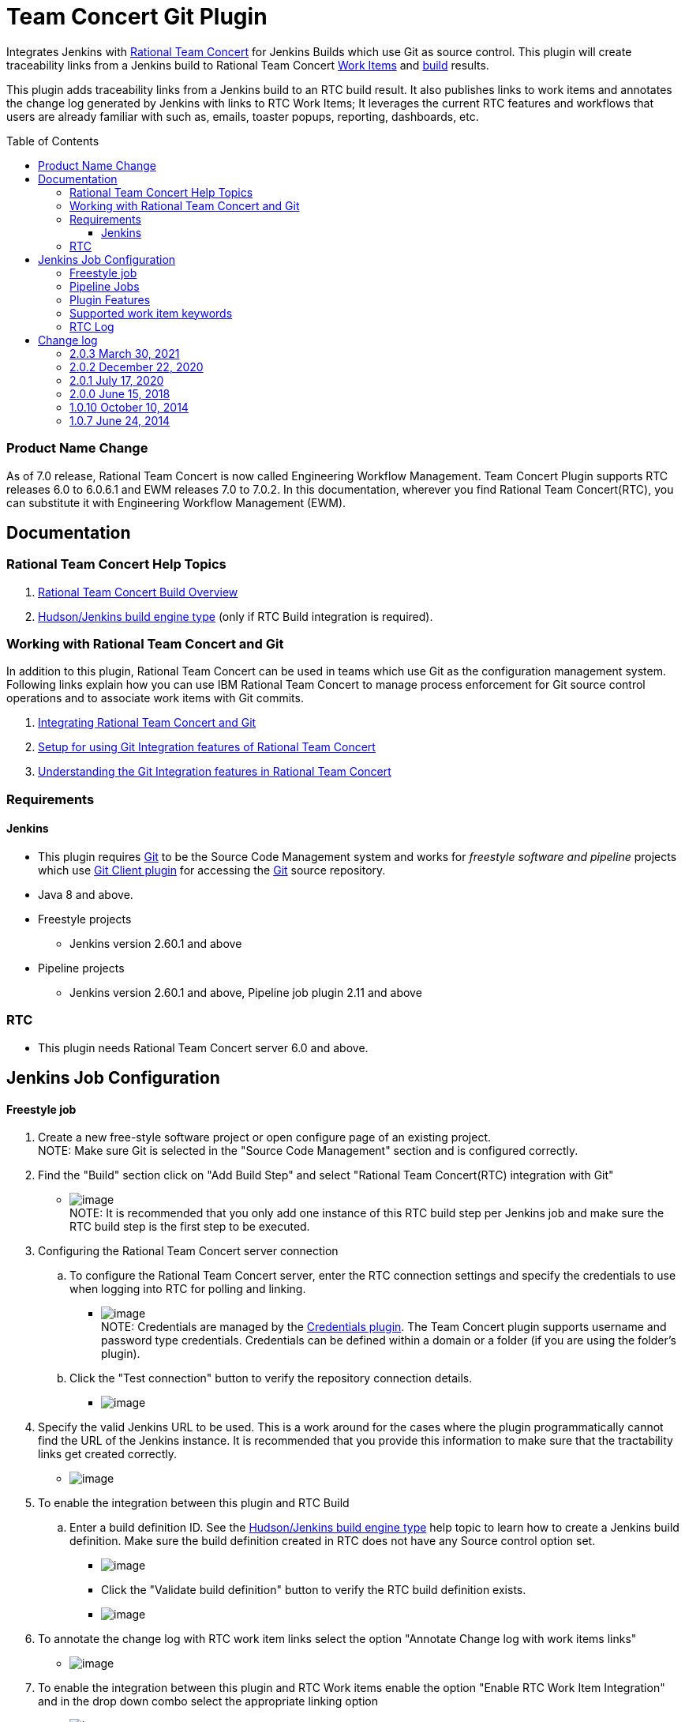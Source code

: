 Team Concert Git Plugin
=======================
:toc:
:toc-placement: preamble
:toclevels: 4

// Reference - See the following page for adding new images
// https://www.jenkins.io/doc/developer/publishing/wiki-page/

[.conf-macro .output-inline]#Integrates Jenkins with
https://jazz.net/products/rational-team-concert/[Rational Team
Concert] for Jenkins Builds which use Git as source control. This plugin
will create traceability links from a Jenkins build to Rational Team
Concert https://jazz.net/products/rational-team-concert/features/wi[Work
Items] and https://jazz.net/products/rational-team-concert/features/build[build] results.#

This plugin adds traceability links from a Jenkins build to an RTC build
result.  It also publishes links to work items and annotates the change
log generated by Jenkins with links to RTC Work Items; It leverages the
current RTC features and workflows that users are already familiar with
such as, emails, toaster popups, reporting, dashboards, etc.

=== Product Name Change
As of 7.0 release, Rational Team Concert is now called Engineering Workflow Management. Team Concert Plugin supports RTC releases 6.0 to 6.0.6.1 and EWM releases 7.0 to 7.0.2. In this documentation, wherever you find Rational Team Concert(RTC), you can substitute it with Engineering Workflow Management (EWM).

[[TeamConcertGitPlugin-Documentation]]
== Documentation

[[TeamConcertGitPlugin-RationalTeamConcertHelpTopics]]
=== Rational Team Concert Help Topics

. https://jazz.net/help-dev/clm/topic/com.ibm.team.build.doc/topics/t_build_overview.html[Rational
Team Concert Build Overview]
. https://jazz.net/help-dev/clm/index.jsp?re=1&topic=/com.ibm.team.build.doc/topics/c_hudson_overview.html&scope=null[Hudson/Jenkins
build engine type] (only if RTC Build integration is required).

[[TeamConcertGitPlugin-WorkingwithRationalTeamConcertandGit]]
=== Working with Rational Team Concert and Git

In addition to this plugin, Rational Team Concert can be used in teams
which use Git as the configuration management system. Following links
explain how you can use IBM Rational Team Concert to manage process
enforcement for Git source control operations and to associate work
items with Git commits.

. https://jazz.net/help-dev/clm/index.jsp?re=1&topic=/com.ibm.team.connector.cq.doc/topics/c_integ_git.html[Integrating
Rational Team Concert and Git]
. https://jazz.net/library/article/1426[Setup for using Git Integration
features of Rational Team Concert]
. https://jazz.net/library/article/1423[Understanding the Git
Integration features in Rational Team Concert]

[[TeamConcertGitPlugin-Requirements]]
=== Requirements

[[TeamConcertGitPlugin-Jenkins]]
==== Jenkins

* This plugin requires http://git-scm.com/[Git] to be the Source Code
Management system and works for _freestyle software and
pipeline_ projects which
use http://wiki.jenkins-ci.org/display/JENKINS/Git+Plugin[Git Client
plugin] for accessing the http://git-scm.com/[Git] source repository.
* Java 8 and above.
* Freestyle projects +
** Jenkins version 2.60.1 and above
* Pipeline projects  +
** Jenkins version 2.60.1 and above, Pipeline job plugin 2.11 and above 

=== RTC

* This plugin needs Rational Team Concert server 6.0 and above.

[[TeamConcertGitPlugin-JobConfiguration]]
== Jenkins Job Configuration

[[TeamConcertGitPlugin-Freestylejob]]
==== Freestyle job

. Create a new free-style software project or open configure page of an
existing project. +
NOTE: Make sure Git is selected in the "Source Code Management" section
and is configured correctly.
. Find the "Build" section click on "Add Build Step" and select
"Rational Team Concert(RTC) integration with Git"
* [.confluence-embedded-file-wrapper]#image:https://wiki.jenkins.io/download/attachments/74416771/rtc_build_step.png?version=1&modificationDate=1413193734000&api=v2[image]# +
NOTE: It is recommended that you only add one instance of this RTC
build step per Jenkins job and make sure the RTC build step is the first
step to be executed.
. Configuring the Rational Team Concert server connection
.. To configure the Rational Team Concert server, enter the RTC
connection settings and specify the credentials to use when logging into
RTC for polling and linking.
* [.confluence-embedded-file-wrapper]#image:https://wiki.jenkins.io/download/attachments/74416771/rtc_connection_step.png?version=1&modificationDate=1413194492000&api=v2[image]# +
NOTE: Credentials are managed by the https://wiki.jenkins-ci.org/display/JENKINS/Credentials+Plugin[Credentials plugin]. The Team Concert plugin supports username and password type credentials. Credentials can be defined within a domain or a folder (if
you are using the folder's plugin).
.. Click the "Test connection" button to verify the repository
connection details.
* [.confluence-embedded-file-wrapper]#image:https://wiki.jenkins.io/download/attachments/74416771/test_connection.png?version=1&modificationDate=1413194711000&api=v2[image]#
. Specify the valid Jenkins URL to be used. This is a work around for
the cases where the plugin programmatically cannot find the URL of the
Jenkins instance. It is recommended that you provide this information to
make sure that the tractability links get created correctly.
* [.confluence-embedded-file-wrapper]#image:https://wiki.jenkins.io/download/attachments/74416771/jenkins_url.png?version=1&modificationDate=1413195471000&api=v2[image]#
. To enable the integration between this plugin and RTC Build
.. Enter a build definition ID.  See the
https://jazz.net/help-dev/clm/index.jsp?re=1&topic=/com.ibm.team.build.doc/topics/c_hudson_overview.html&scope=null[Hudson/Jenkins
build engine type] help topic to learn how to create a Jenkins build
definition. Make sure the build definition created in RTC does not have
any Source control option set.
* [.confluence-embedded-file-wrapper]#image:https://wiki.jenkins.io/download/attachments/74416771/rtc_build_def.png?version=1&modificationDate=1413195988000&api=v2[image]#
* Click the "Validate build definition" button to verify the RTC build
definition exists.
* [.confluence-embedded-file-wrapper]#image:https://wiki.jenkins.io/download/attachments/74416771/rtc_build_def_connection.png?version=1&modificationDate=1413196141000&api=v2[image]#
. To annotate the change log with RTC work item links select the option
"Annotate Change log with work items links"
* [.confluence-embedded-file-wrapper]#image:https://wiki.jenkins.io/download/attachments/74416771/annotate_change_log.png?version=1&modificationDate=1413345006000&api=v2[image]#
. To enable the integration between this plugin and RTC Work items
enable the option "Enable RTC Work Item Integration" and in the drop
down combo select the appropriate linking option
* [.confluence-embedded-file-wrapper]#image:https://wiki.jenkins.io/download/attachments/74416771/workitem_links.png?version=1&modificationDate=1413345235000&api=v2[image]#
. This plugin can update the status of the Jenkins build as comment in a
RTC work item. To enable this
.. Select the option "Update RTC Work Item with build status"
.. Mention the id of a valid work item in RTC. Note that you can provide
a Job parameter but, validation will not work.
.. Click the "Validate Work Item" button to verify the RTC Work Item
exists. +
 +
[.confluence-embedded-file-wrapper]#image:https://wiki.jenkins.io/download/attachments/74416771/rtc_tbi.png?version=1&modificationDate=1413345472000&api=v2[image]#
. Click the "Save" button to save the settings and return to the job
page.

[[TeamConcertGitPlugin-PipelineJobs]]
==== Pipeline Jobs

NOTE: Refer to Requirements section for pipeline jobs

. For a Pipeline project, use the Pipeline Syntax option to generate a
code snippet and use it in your pipeline script. +
 +

[[TeamConcertGitPlugin-PluginFeatures]]
=== Plugin Features

* Integrating with RTC Builds by creating a build result for a Jenkins
build and adding work item information from the Git commit comment
* Creating a link to Jenkins build in the work items mentioned in the
Git commit comment.
* Annotating work item references in the change log of a Jenkins build
with links to RTC work items
* Updating Jenkins build status in a work item.

[[TeamConcertGitPlugin-Supportedworkitemkeywords]]
=== Supported work item keywords

The following keywords are supported :

* rtcwi
* workitem
* work item
* defect
* task
* bug (deprecated)

Note : We recommend using rtcwi keyword for referencing RTC work items
in a commit comment.

[[TeamConcertGitPlugin-RTCLog]]
=== RTC Log

This section can be used to capture the log when debugging a problem
with the plugin.

. Navigate to the Jenkins /log page (Jenkins > Manage Jenkins > System
Log) and click the "Add new log recorder" button.
. Name it something like "RTC Log" and click the "Add" button to add a
logger.
. Enter a logger of "com.ibm.team.git" and set the log level to "FINER".
* [.confluence-embedded-file-wrapper]#image:https://wiki.jenkins.io/download/attachments/74416771/jenkins_configure_rtc_log.png?version=1&modificationDate=1413347257000&api=v2[image]#
. Click the "Save" button.
. Return to this log if a problem is ever experienced using this
plugin.  The log will help to identify the problem.

[[TeamConcertGitPlugin-Changelog]]
== Change log

[[TeamConcertGitPlugin-2.0.3Mar30,2021]]
=== 2.0.3 March 30, 2021
* Compatibility update for Jenkins' table to div migration.  https://jazz.net/jazz/resource/itemName/com.ibm.team.workitem.WorkItem/524133[524133:Adoption - tables to divs migration for Team Concert Git Plugin]

[[TeamConcertGitPlugin-2.0.2Dec15,2020]]
=== 2.0.2 December 22, 2020
* Support for SAML/OIDC app password - Work Item 511950

GitHub commit link -
https://github.com/jenkinsci/teamconcert-git-plugin/commit/[56e3d95]

[[TeamConcertGitPlugin-2.0.1July17,2020]]
=== 2.0.1 July 17, 2020
* Upgrade to Jenkins 2.60.1
* Upgrade to Java 8
* Drop support for RTC 5.x releases.

GitHub commit link -
https://github.com/jenkinsci/teamconcert-git-plugin/commit/[9b333d]

[[TeamConcertGitPlugin-2.0.0June15,2018]]
=== 2.0.0 June 15, 2018

* Support for pipeline projects
** Work Item 365450: Make TeamConcert-Git plugin compatible with
pipeline (formerly workflow)
* _Update work item with build status_ now supports Job parameters in a
Freestyle job.
** Work Item 451092: Support parameterization of the "Update RTC work
item with build status" field
* Support for two new keywords rtcwi and work item
** Work Item 460949: Support rtcwi and work item in Changelog Annotator
* Upgrade to parent pom 2.29
** Work Item 447619: Upgrade to parent pom 2.29
* Upgrade to Jenkins core 1.625.1
** Work Item 449355: Finalize the minimum required Jenkins core version
to 1.625.1
* Fix list:
** Work Item 416856: [Team Concert Git Plugin] RTC Build is not
completed if "Track build work item" is not specified.

GitHub commit link -
https://github.com/jenkinsci/teamconcert-git-plugin/commit/[3549102d]

[[TeamConcertGitPlugin-1.0.10October10,2014]]
=== 1.0.10 October 10, 2014

. Translation Update

[[TeamConcertGitPlugin-1.0.7June24,2014]]
=== 1.0.7 June 24, 2014

. Initial version of the plugin
